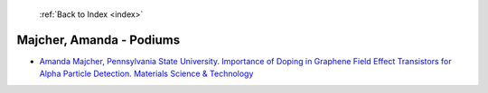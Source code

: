  :ref:`Back to Index <index>`

Majcher, Amanda - Podiums
-------------------------

* `Amanda Majcher, Pennsylvania State University. Importance of Doping in Graphene Field Effect Transistors for Alpha Particle Detection. Materials Science & Technology <../_static/docs/171.pdf>`_
